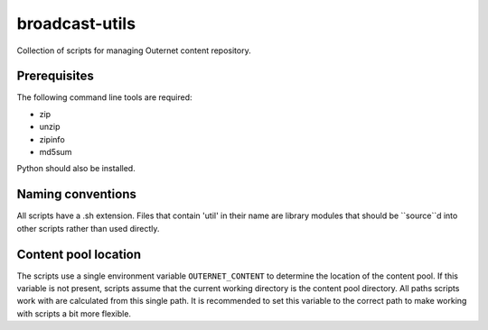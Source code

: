 ===============
broadcast-utils
===============

Collection of scripts for managing Outernet content repository.

Prerequisites
=============

The following command line tools are required:

- zip
- unzip
- zipinfo
- md5sum

Python should also be installed.

Naming conventions
==================

All scripts have a .sh extension. Files that contain 'util' in their name are
library modules that should be ``source``d into other scripts rather than used
directly.

Content pool location
=====================

The scripts use a single environment variable ``OUTERNET_CONTENT`` to determine
the location of the content pool. If this variable is not present, scripts
assume that the current working directory is the content pool directory. All
paths scripts work with are calculated from this single path. It is recommended
to set this variable to the correct path to make working with scripts a bit
more flexible.
